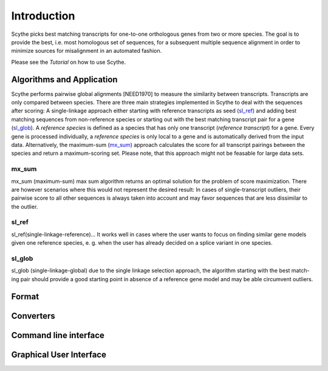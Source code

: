 ============
Introduction
============
Scythe picks best matching transcripts for one-to-one orthologous genes from two or more species.
The goal is to provide the best, i.e. most homologous set of sequences, for a subsequent multiple sequence alignment in order
to minimize sources for misalignment in an automated fashion.

Please see the `Tutorial` on how to use Scythe.

Algorithms and Application
==========================
Scythe performs pairwise global alignments [NEED1970] to measure the similarity between transcripts.
Transcripts are only compared between species.
There are three main strategies implemented in Scythe to deal with the sequences after scoring:
A single-linkage approach either starting with reference transcripts as seed (sl_ref_) and adding best matching sequences from non-reference species 
or starting out with the best matching transcript pair for a gene (sl_glob_). 
A `reference species` is defined as a species that has only one transcript (`reference transcript`) for a gene.
Every gene is processed individually, a `reference species` is only local to a gene and is automatically derived from the input data.
Alternatively, the maximum-sum (mx_sum_) approach calculates the score for all transcript pairings between the species and return a maximum-scoring set.
Please note, that this approach might not be feasable for large data sets.

.. mx_sum:

mx_sum
------
mx_sum (maximum-sum)
max sum algorithm returns an optimal solution for the problem of score maximization. 
There are however scenarios where this would not represent the desired result: In cases of single-transcript outliers,
their pairwise score to all other sequences is always taken into account and may favor sequences that are less dissimilar to the outlier.

.. sl_ref:

sl_ref
------
sl_ref(single-linkage-reference)... 
It works well in cases where the user wants to
focus on finding similar gene models given one reference species, e. g. when the user
has already decided on a splice variant in one species.

.. sl_glob:

sl_glob
-------
sl_glob (single-linkage-global) due to the single linkage selection approach, the algorithm starting with the best match-
ing pair should provide a good starting point in absence of a reference gene model and
may be able circumvent outliers.


Format
======

Converters
==========


Command line interface
======================

Graphical User Interface
=========================


